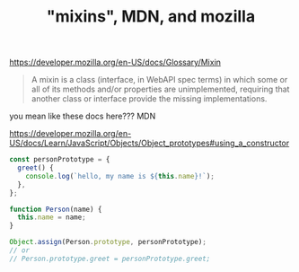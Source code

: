 #+TITLE: "mixins", MDN, and mozilla
#+STARTUP: showall

https://developer.mozilla.org/en-US/docs/Glossary/Mixin

#+BEGIN_QUOTE
A mixin is a class (interface, in WebAPI spec terms) in which some or all of its methods and/or properties are unimplemented, requiring that another class or interface provide the missing implementations.
#+END_QUOTE

you mean like these docs here??? MDN

https://developer.mozilla.org/en-US/docs/Learn/JavaScript/Objects/Object_prototypes#using_a_constructor
#+BEGIN_SRC js
const personPrototype = {
  greet() {
    console.log(`hello, my name is ${this.name}!`);
  },
};

function Person(name) {
  this.name = name;
}

Object.assign(Person.prototype, personPrototype);
// or
// Person.prototype.greet = personPrototype.greet;
#+END_SRC

